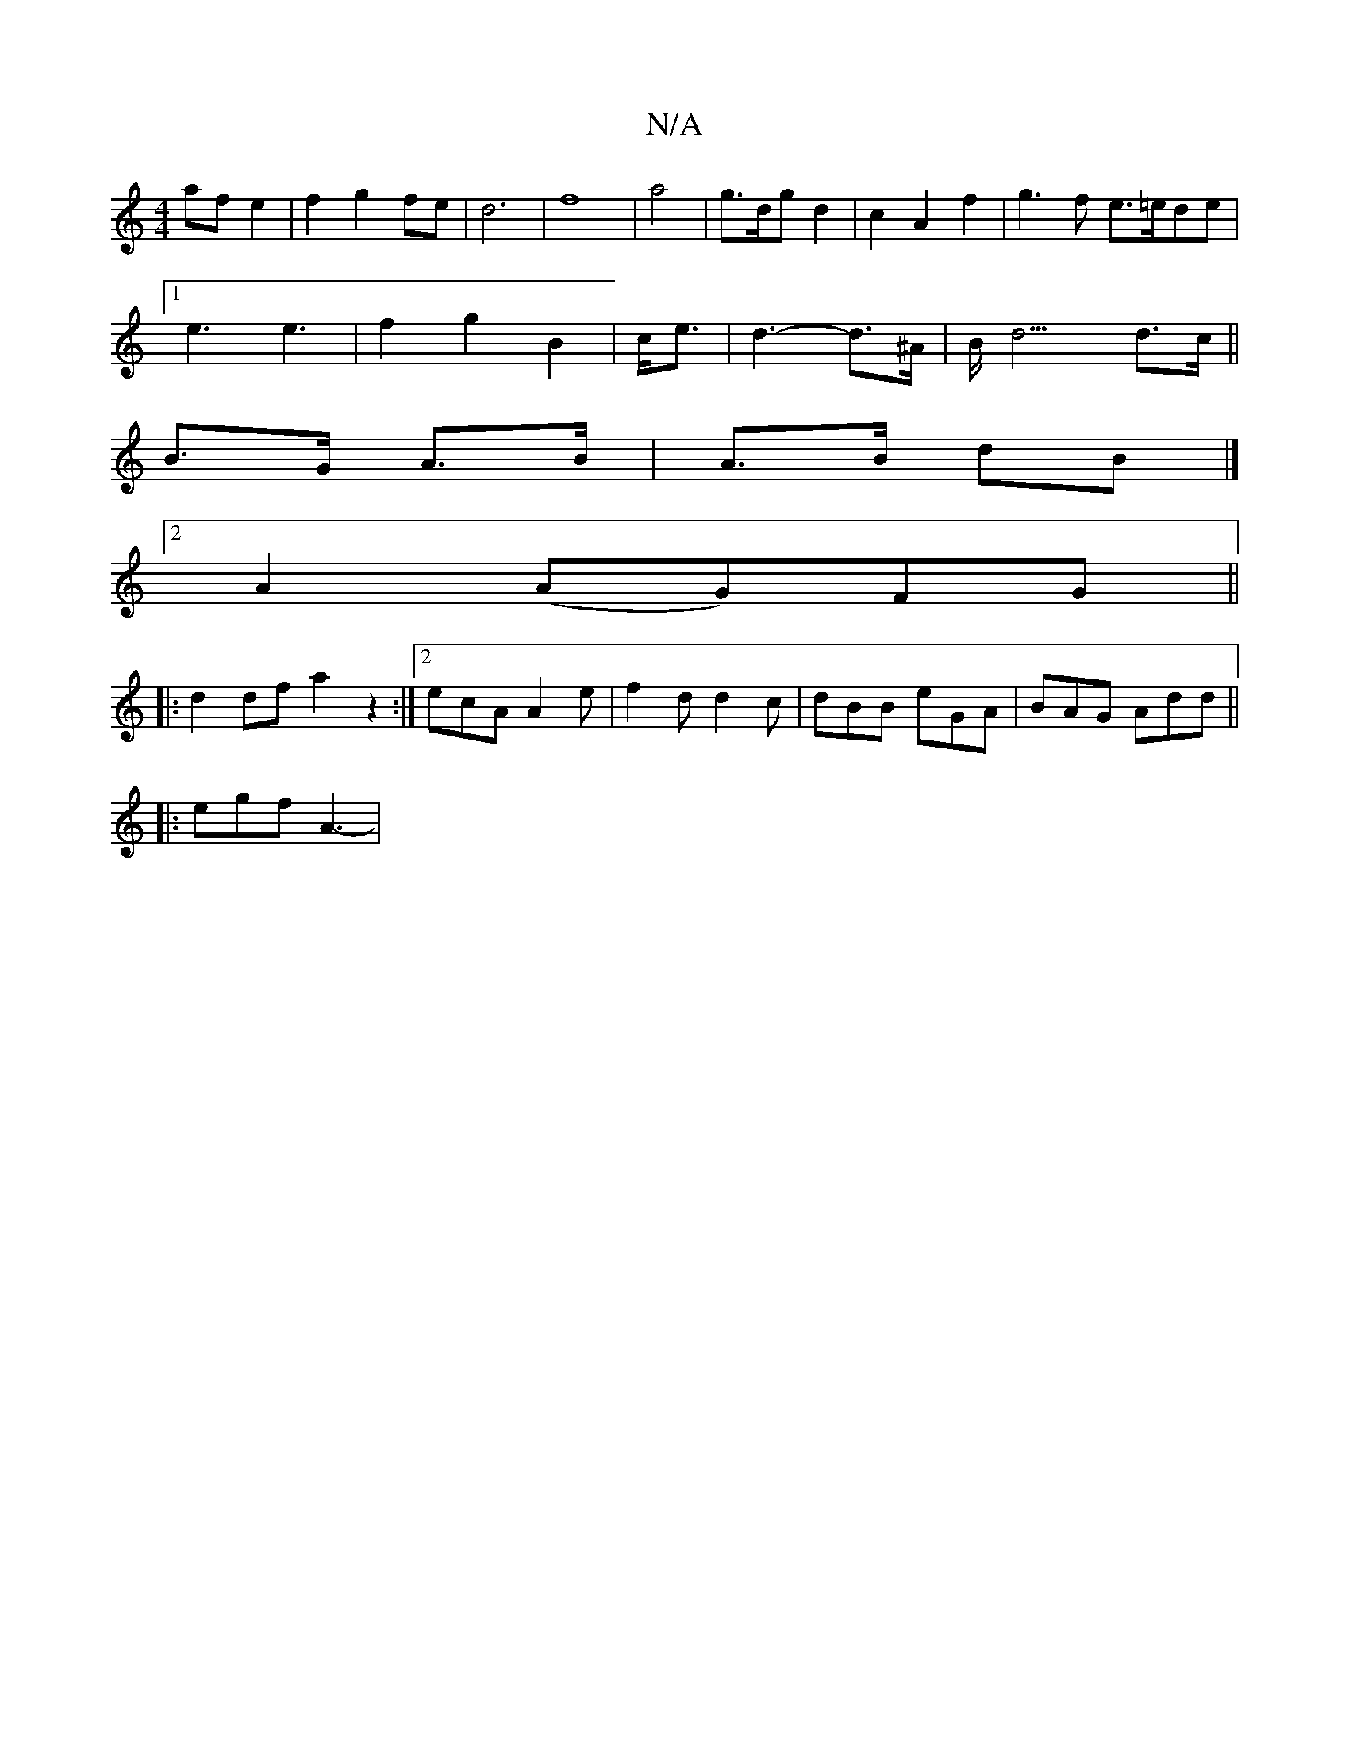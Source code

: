 X:1
T:N/A
M:4/4
R:N/A
K:Cmajor
2af e2|f2g2fe|d6|f8 |a4|g3/2d/2g d2|c2A2f2-|g3f e3/=e/2de|
[1 e3 e3|f2g2B2|c<e|d3-d>^A|B<d3 d>c||
B>G A>B|A>B dB|]
[2 A2 (AG)FG ||
|: d2df a2 z2 :|2 ecA A2 e| f2d d2c|dBB eGA | BAG Add ||
|: egf A3- |